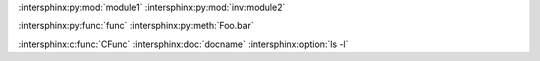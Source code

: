 :intersphinx:py:mod:`module1`
:intersphinx:py:mod:`inv:module2`

.. py:module:: module1

:intersphinx:py:func:`func`
:intersphinx:py:meth:`Foo.bar`

:intersphinx:c:func:`CFunc`
:intersphinx:doc:`docname`
:intersphinx:option:`ls -l`
